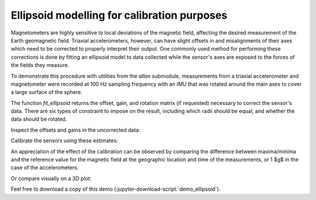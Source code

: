 .. _demo_ellipsoid-label:

==============================================
 Ellipsoid modelling for calibration purposes
==============================================

Magnetometers are highly sensitive to local deviations of the magnetic
field, affecting the desired measurement of the Earth geomagnetic field.
Triaxial accelerometers, however, can have slight offsets in and
misalignments of their axes which need to be corrected to properly
interpret their output.  One commonly used method for performing these
corrections is done by fitting an ellipsoid model to data collected while
the sensor's axes are exposed to the forces of the fields they measure.

.. jupyter-execute::

   # Set up
   import importlib.resources as rsrc
   import xarray as xr
   import numpy as np
   import matplotlib.pyplot as plt
   import skdiveMove.imutools as imutools
   from mpl_toolkits.mplot3d import Axes3D

.. jupyter-execute::
   :hide-code:

   # boiler plate stuff to help out
   _FIG1X1 = (11, 5)
   def gen_sphere(radius=1):
       """Generate coordinates on a sphere"""
       u = np.linspace(0, 2 * np.pi, 100)
       v = np.linspace(0, np.pi, 100)
       x = radius * np.outer(np.cos(u), np.sin(v))
       y = radius * np.outer(np.sin(u), np.sin(v))
       z = radius * np.outer(np.ones(np.size(u)), np.cos(v))
       return (x, y, z)



   np.set_printoptions(precision=3, sign="+")
   %matplotlib inline

To demonstrate this procedure with utilities from the `allan` submodule,
measurements from a triaxial accelerometer and magnetometer were recorded
at 100 Hz sampling frequency with an `IMU` that was rotated around the main
axes to cover a large surface of the sphere.

.. jupyter-execute::
   :linenos:

   icdf = (rsrc.files("skdiveMove") / "tests" / "data" /
           "gertrude" / "magnt_accel_calib.nc")
   magnt_accel = xr.load_dataset(icdf)
   magnt = magnt_accel["magnetic_density"].to_numpy()
   accel = magnt_accel["acceleration"].to_numpy()

The function `fit_ellipsoid` returns the offset, gain, and rotation matrix
(if requested) necessary to correct the sensor's data.  There are six types
of constraint to impose on the result, including which radii should be
equal, and whether the data should be rotated.

.. jupyter-execute::
   :linenos:

   # Here, a symmetrical constraint whereby any plane passing through the
   # origin is used, with all radii equal to each other
   magnt_off, magnt_gain, _ = imutools.fit_ellipsoid(magnt, f="sxyz")
   accel_off, accel_gain, _ = imutools.fit_ellipsoid(accel, f="sxyz")

Inspect the offsets and gains in the uncorrected data:

.. jupyter-execute::
   :hide-code:

   print("Magnetometer offsets [uT]: x={:.2f}, y={:.2f}, z={:.2f};"
         .format(*magnt_off),
         "gains [uT]: x={:.2f}, y={:.2f}, z={:.2f}".format(*magnt_gain))
   print("Accelerometer offsets [g]: x={:.3f}, y={:.3f}, z={:.3f};"
         .format(*accel_off),
         "gains [g]: x={:.3f}, y={:.3f}, z={:.3f}".format(*accel_gain))

Calibrate the sensors using these estimates:

.. jupyter-execute::
   :linenos:

   magnt_refr = 56.9
   magnt_corr = imutools.apply_ellipsoid(magnt, offset=magnt_off,
   	      				 gain=magnt_gain,
                                         rotM=np.diag(np.ones(3)),
			  		 ref_r=magnt_refr)
   accel_corr = imutools.apply_ellipsoid(accel, offset=accel_off,
                                         gain=accel_gain,
			 		 rotM=np.diag(np.ones(3)),
					 ref_r=1.0)

An appreciation of the effect of the calibration can be observed by
comparing the difference between maxima/minima and the reference value for
the magnetic field at the geographic location and time of the
measurements, or 1 $g$ in the case of the accelerometers.

.. jupyter-execute::
   :linenos:

   magnt_refr_diff = [np.abs(magnt.max(axis=0)) - magnt_refr,
                      np.abs(magnt.min(axis=0)) - magnt_refr]
   magnt_corr_refr_diff = [np.abs(magnt_corr.max(axis=0)) - magnt_refr,
                           np.abs(magnt_corr.min(axis=0)) - magnt_refr]

   accel_refr_diff = [np.abs(accel.max(axis=0)) - 1.0,
                      np.abs(accel.min(axis=0)) - 1.0]
   accel_corr_refr_diff = [np.abs(accel_corr.max(axis=0)) - 1.0,
                           np.abs(accel_corr.min(axis=0)) - 1.0]

.. jupyter-execute::
   :hide-code:

   print("Uncorrected magnetometer difference to reference [uT]:")
   print("maxima: x={:.2f}, y={:.2f}, z={:.2f};"
         .format(*magnt_refr_diff[0]),
         "minima: x={:.2f}, y={:.2f}, z={:.2f}"
	 .format(*magnt_refr_diff[1]))
   print("Corrected magnetometer difference to reference [uT]:")
   print("maxima: x={:.2f}, y={:.2f}, z={:.2f};"
         .format(*magnt_corr_refr_diff[0]),
         "minima: x={:.2f}, y={:.2f}, z={:.2f}"
	 .format(*magnt_corr_refr_diff[1]))

   print("Uncorrected accelerometer difference to reference [g]:")
   print("maxima: x={:.2f}, y={:.2f}, z={:.2f};"
         .format(*accel_refr_diff[0]),
         "minima: x={:.2f}, y={:.2f}, z={:.2f}"
	 .format(*accel_refr_diff[1]))
   print("Corrected accelerometer difference to reference [g]:")
   print("maxima: x={:.2f}, y={:.2f}, z={:.2f};"
         .format(*accel_corr_refr_diff[0]),
         "minima: x={:.2f}, y={:.2f}, z={:.2f}"
	 .format(*accel_corr_refr_diff[1]))

Or compare visually on a 3D plot:

.. jupyter-execute::
   :hide-code:

   _FIG1X2 = [13, 7]
   fig = plt.figure(figsize=_FIG1X2)
   ax0 = fig.add_subplot(121, projection="3d")
   ax1 = fig.add_subplot(122, projection="3d")
   ax0.set_xlabel(r"x [$\mu T$]")
   ax0.set_ylabel(r"y [$\mu T$]")
   ax0.set_zlabel(r"z [$\mu T$]")
   ax1.set_xlabel(r"x [$g$]")
   ax1.set_ylabel(r"y [$g$]")
   ax1.set_zlabel(r"z [$g$]")

   ax0.plot_surface(*gen_sphere(magnt_refr), rstride=4, cstride=4, color="c",
                    linewidth=0, alpha=0.3)
   ax1.plot_surface(*gen_sphere(), rstride=4, cstride=4, color="c",
                    linewidth=0, alpha=0.3)
   ax0.plot(magnt[:, 0], magnt[:, 1], magnt[:, 2],
            marker=".", linestyle="none", markersize=0.5,
            label="uncorrected")
   ax0.plot(magnt_corr[:, 0], magnt_corr[:, 1], magnt_corr[:, 2],
            marker=".", linestyle="none", markersize=0.5,
            label="corrected")
   ax1.plot(accel[:, 0], accel[:, 1], accel[:, 2],
            marker=".", linestyle="none", markersize=0.5,
            label="uncorrected")
   ax1.plot(accel_corr[:, 0], accel_corr[:, 1], accel_corr[:, 2],
            marker=".", linestyle="none", markersize=0.5,
            label="corrected")
   l1, lbl1 = fig.axes[-1].get_legend_handles_labels()
   fig.legend(l1, lbl1, loc="lower center", borderaxespad=0, frameon=False,
              markerscale=12)
   ax0.view_init(22, azim=-142)
   ax1.view_init(22, azim=-142)
   plt.tight_layout()


Feel free to download a copy of this demo
(:jupyter-download-script:`demo_ellipsoid`).
